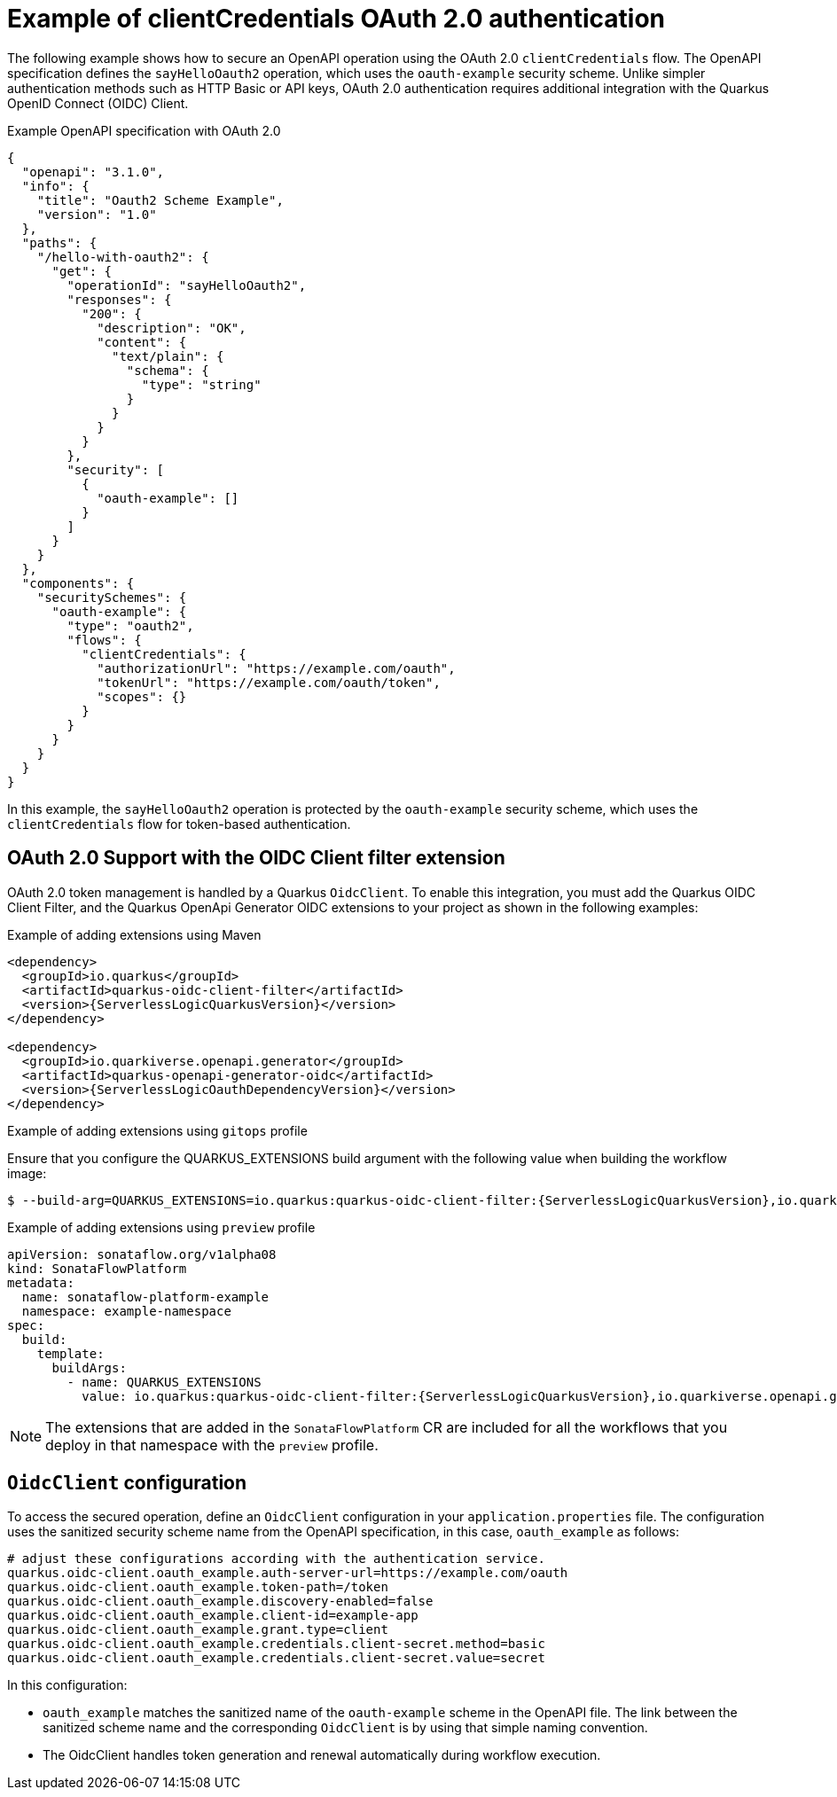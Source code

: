 // Module included in the following assemblies:
// serverles-logic/serverless-logic-authentication-openapi-services

:_mod-docs-content-type: REFERENCE
[id="serverless-logic-security-example-oauth-authentication_{context}"]
= Example of clientCredentials OAuth 2.0 authentication

The following example shows how to secure an OpenAPI operation using the OAuth 2.0 `clientCredentials` flow. The OpenAPI specification defines the `sayHelloOauth2` operation, which uses the `oauth-example` security scheme. Unlike simpler authentication methods such as HTTP Basic or API keys, OAuth 2.0 authentication requires additional integration with the Quarkus OpenID Connect (OIDC) Client.

.Example OpenAPI specification with OAuth 2.0
[source,json]
----
{
  "openapi": "3.1.0",
  "info": {
    "title": "Oauth2 Scheme Example",
    "version": "1.0"
  },
  "paths": {
    "/hello-with-oauth2": {
      "get": {
        "operationId": "sayHelloOauth2",
        "responses": {
          "200": {
            "description": "OK",
            "content": {
              "text/plain": {
                "schema": {
                  "type": "string"
                }
              }
            }
          }
        },
        "security": [
          {
            "oauth-example": []
          }
        ]
      }
    }
  },
  "components": {
    "securitySchemes": {
      "oauth-example": {
        "type": "oauth2",
        "flows": {
          "clientCredentials": {
            "authorizationUrl": "https://example.com/oauth",
            "tokenUrl": "https://example.com/oauth/token",
            "scopes": {}
          }
        }
      }
    }
  }
}
----

In this example, the `sayHelloOauth2` operation is protected by the `oauth-example` security scheme, which uses the `clientCredentials` flow for token-based authentication.

[id="serverless-logic-security-oauth-support-oidc-client-filter-extention_{context}"]
== OAuth 2.0 Support with the OIDC Client filter extension

OAuth 2.0 token management is handled by a Quarkus `OidcClient`. To enable this integration, you must add the Quarkus OIDC Client Filter, and the Quarkus OpenApi Generator OIDC extensions to your project as shown in the following examples:

.Example of adding extensions using Maven
[source,text,subs="attributes+"]
----
<dependency>
  <groupId>io.quarkus</groupId>
  <artifactId>quarkus-oidc-client-filter</artifactId>
  <version>{ServerlessLogicQuarkusVersion}</version>
</dependency>

<dependency>
  <groupId>io.quarkiverse.openapi.generator</groupId>
  <artifactId>quarkus-openapi-generator-oidc</artifactId>
  <version>{ServerlessLogicOauthDependencyVersion}</version>
</dependency>
----

.Example of adding extensions using `gitops` profile

Ensure that you configure the QUARKUS_EXTENSIONS build argument with the following value when building the workflow image:
[source,text,subs="attributes+"]
----
$ --build-arg=QUARKUS_EXTENSIONS=io.quarkus:quarkus-oidc-client-filter:{ServerlessLogicQuarkusVersion},io.quarkiverse.openapi.generator:quarkus-openapi-generator-oidc:{ServerlessLogicOauthDependencyVersion}
----

.Example of adding extensions using `preview` profile
[source,text,subs="attributes+"]
----
apiVersion: sonataflow.org/v1alpha08
kind: SonataFlowPlatform
metadata:
  name: sonataflow-platform-example
  namespace: example-namespace
spec:
  build:
    template:
      buildArgs:
        - name: QUARKUS_EXTENSIONS
          value: io.quarkus:quarkus-oidc-client-filter:{ServerlessLogicQuarkusVersion},io.quarkiverse.openapi.generator:quarkus-openapi-generator-oidc:{ServerlessLogicOauthDependencyVersion}
----

[NOTE]
====
The extensions that are added in the `SonataFlowPlatform` CR are included for all the workflows that you deploy in that namespace with the `preview` profile.
====

[id="serverless-logic-security-oidc-configuration_{context}"]
== `OidcClient` configuration

To access the secured operation, define an `OidcClient` configuration in your `application.properties` file. The configuration uses the sanitized security scheme name from the OpenAPI specification, in this case, `oauth_example` as follows:

[source,terminal]
----
# adjust these configurations according with the authentication service.
quarkus.oidc-client.oauth_example.auth-server-url=https://example.com/oauth
quarkus.oidc-client.oauth_example.token-path=/token
quarkus.oidc-client.oauth_example.discovery-enabled=false
quarkus.oidc-client.oauth_example.client-id=example-app
quarkus.oidc-client.oauth_example.grant.type=client
quarkus.oidc-client.oauth_example.credentials.client-secret.method=basic
quarkus.oidc-client.oauth_example.credentials.client-secret.value=secret
----

In this configuration:

* `oauth_example` matches the sanitized name of the `oauth-example` scheme in the OpenAPI file. The link between the sanitized scheme name and the corresponding `OidcClient` is by using that simple naming convention.

* The OidcClient handles token generation and renewal automatically during workflow execution.